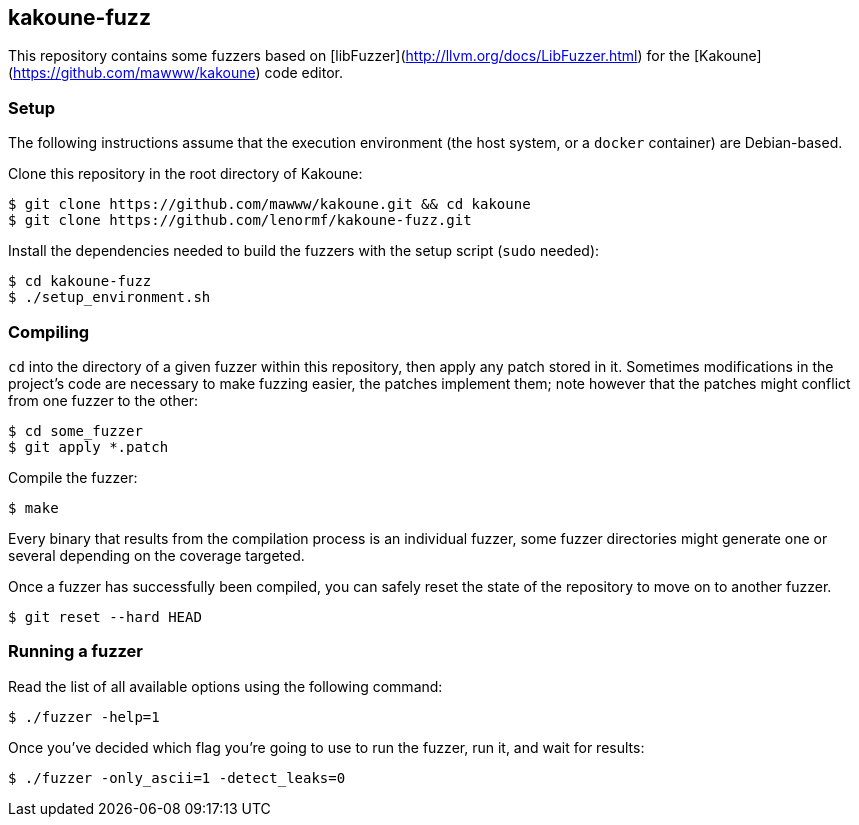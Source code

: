 kakoune-fuzz
------------

This repository contains some fuzzers based on [libFuzzer](http://llvm.org/docs/LibFuzzer.html) for the [Kakoune](https://github.com/mawww/kakoune) code editor.

Setup
~~~~~

The following instructions assume that the execution environment (the host system, or a `docker` container) are Debian-based.

Clone this repository in the root directory of Kakoune:

```
$ git clone https://github.com/mawww/kakoune.git && cd kakoune
$ git clone https://github.com/lenormf/kakoune-fuzz.git
```

Install the dependencies needed to build the fuzzers with the setup script (`sudo` needed):

```
$ cd kakoune-fuzz
$ ./setup_environment.sh
```

Compiling
~~~~~~~~~

`cd` into the directory of a given fuzzer within this repository, then apply any patch stored in it. Sometimes modifications in the project's code are necessary to make fuzzing easier, the patches implement them; note however that the patches might conflict from one fuzzer to the other:

```
$ cd some_fuzzer
$ git apply *.patch
```

Compile the fuzzer:

```
$ make
```

Every binary that results from the compilation process is an individual fuzzer, some fuzzer directories might generate one or several depending on the coverage targeted.

Once a fuzzer has successfully been compiled, you can safely reset the state of the repository to move on to another fuzzer.

```
$ git reset --hard HEAD
```

Running a fuzzer
~~~~~~~~~~~~~~~~

Read the list of all available options using the following command:

```
$ ./fuzzer -help=1
```

Once you've decided which flag you're going to use to run the fuzzer, run it, and wait for results:

```
$ ./fuzzer -only_ascii=1 -detect_leaks=0
```
